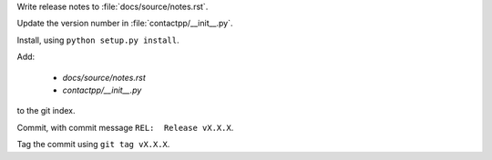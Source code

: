 
Write release notes to :file:`docs/source/notes.rst`.

Update the version number in :file:`contactpp/__init__.py`.

Install, using ``python setup.py install``.

Add:

    * `docs/source/notes.rst`
    * `contactpp/__init__.py`

to the git index.

Commit, with commit message ``REL:  Release vX.X.X``.

Tag the commit using ``git tag vX.X.X``.
